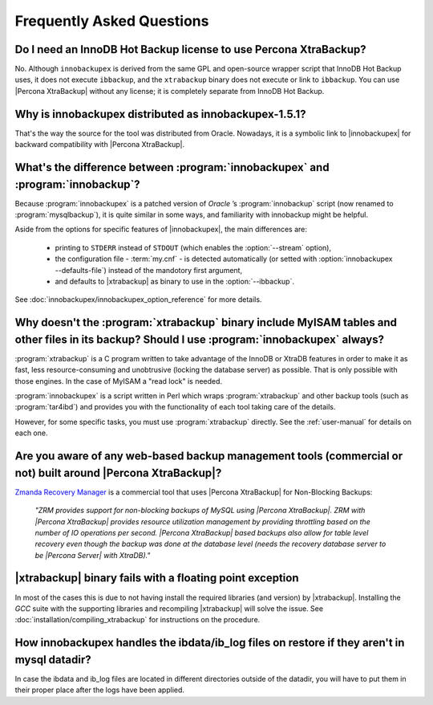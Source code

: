 ============================
 Frequently Asked Questions
============================

Do I need an InnoDB Hot Backup license to use Percona XtraBackup?
=================================================================

No. Although ``innobackupex`` is derived from the same GPL and open-source wrapper script that InnoDB Hot Backup uses, it does not execute ``ibbackup``, and the ``xtrabackup`` binary does not execute or link to ``ibbackup``. You can use |Percona XtraBackup| without any license; it is completely separate from InnoDB Hot Backup.

Why is innobackupex distributed as innobackupex-1.5.1?
======================================================

That's the way the source for the tool was distributed from Oracle. Nowadays, it is a symbolic link to |innobackupex| for backward compatibility with |Percona XtraBackup|.

What's the difference between :program:`innobackupex` and :program:`innobackup`?
================================================================================

Because :program:`innobackupex` is a patched version of *Oracle* ’s :program:`innobackup` script (now renamed to :program:`mysqlbackup`), it is quite similar in some ways, and familiarity with innobackup might be helpful.

Aside from the options for specific features of |innobackupex|, the main differences are:

  * printing to ``STDERR`` instead of ``STDOUT`` (which enables the :option:`--stream` option), 

  * the configuration file - :term:`my.cnf` - is detected automatically (or setted with :option:`innobackupex --defaults-file`) instead of the mandotory first argument,

  * and defaults to |xtrabackup| as binary to use in the :option:`--ibbackup`.

..  * Ssleep and compress?

See :doc:`innobackupex/innobackupex_option_reference` for more details.


Why doesn't the :program:`xtrabackup` binary include MyISAM tables and other files in its backup? Should I use :program:`innobackupex` always?
===============================================================================================================================================

:program:`xtrabackup` is a C program written to take advantage of the InnoDB or XtraDB features in order to make it as fast, less resource-consuming and unobtrusive (locking the database server) as possible. That is only possible with those engines. In the case of MyISAM a "read lock" is needed.

:program:`innobackupex` is a script written in Perl which wraps :program:`xtrabackup` and other backup tools (such as :program:`tar4ibd`) and provides you with the functionality of each tool taking care of the details.

However, for some specific tasks, you must use :program:`xtrabackup` directly. See the :ref:`user-manual` for details on each one.

Are you aware of any web-based backup management tools (commercial or not) built around |Percona XtraBackup|?
=============================================================================================================

`Zmanda Recovery Manager <http://www.zmanda.com/zrm-mysql-enterprise.html>`_ is a commercial tool that uses |Percona XtraBackup| for Non-Blocking Backups: 

 *"ZRM provides support for non-blocking backups of MySQL using |Percona XtraBackup|. ZRM with |Percona XtraBackup| provides resource utilization management by providing throttling based on the number of IO operations per second. |Percona XtraBackup| based backups also allow for table level recovery even though the backup was done at the database level (needs the recovery database server to be |Percona Server| with XtraDB)."*

|xtrabackup| binary fails with a floating point exception
=========================================================

In most of the cases this is due to not having install the required libraries (and version) by |xtrabackup|. Installing the *GCC* suite with the supporting libraries and recompiling |xtrabackup| will solve the issue. See :doc:`installation/compiling_xtrabackup` for instructions on the procedure.

How innobackupex handles the ibdata/ib_log files on restore if they aren't in mysql datadir?
============================================================================================

In case the ibdata and ib_log files are located in different directories outside of the datadir, you will have to put them in their proper place after the logs have been applied.

